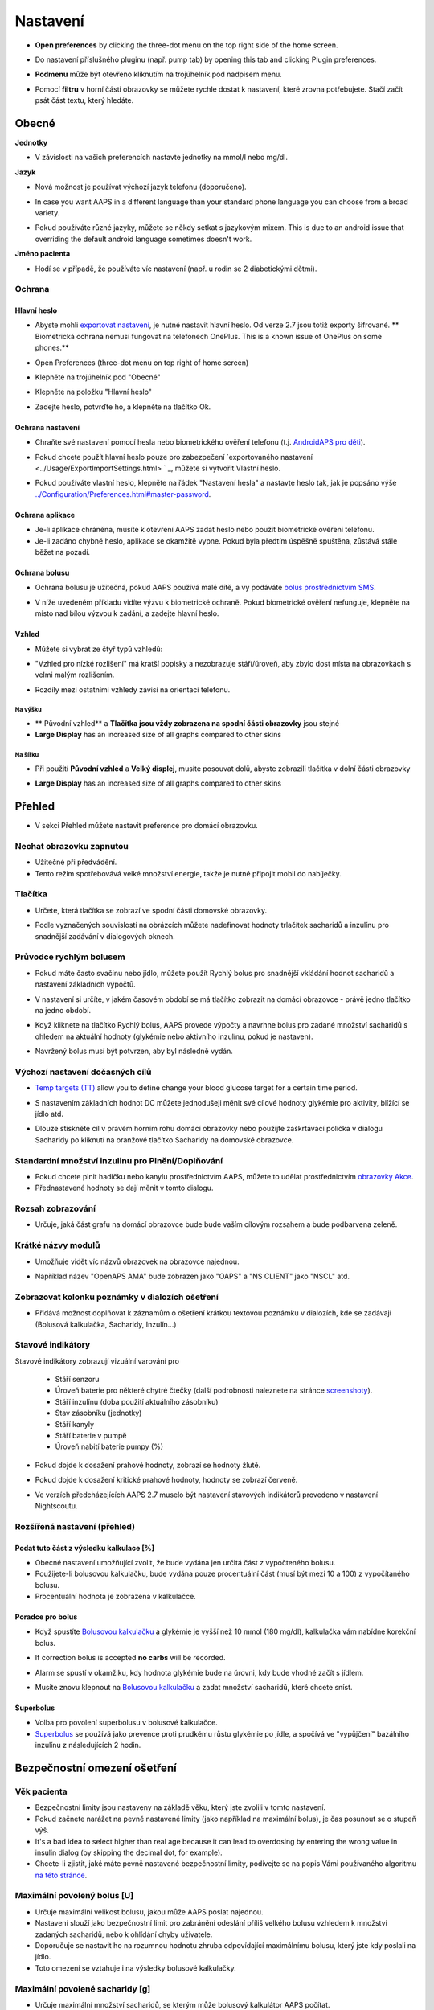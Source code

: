 Nastavení
***********************************************************
* **Open preferences** by clicking the three-dot menu on the top right side of the home screen.

  .. image:: ../images/Pref2020_Open2.png
    :alt: Otevřít nastavení

* Do nastavení příslušného pluginu (např. pump tab) by opening this tab and clicking Plugin preferences.

  .. image:: ../images/Pref2020_OpenPlugin2.png
    :alt: Otevřít nastavení pluginu

* **Podmenu** může být otevřeno kliknutím na trojúhelník pod nadpisem menu.

  .. image:: ../images/Pref2020_Submenu2.png
    :alt: Otevřít submenu

* Pomocí **filtru** v horní části obrazovky se můžete rychle dostat k nastavení, které zrovna potřebujete. Stačí začít psát část textu, který hledáte.

  .. image:: ../images/Pref2021_Filter.png
    :alt: Předvolby > Filtry

.. obsah:: 
   :backlinks: položka
   :depth: 2

Obecné
===========================================================

**Jednotky**

* V závislosti na vašich preferencích nastavte jednotky na mmol/l nebo mg/dl.

**Jazyk**

* Nová možnost je používat výchozí jazyk telefonu (doporučeno). 
* In case you want AAPS in a different language than your standard phone language you can choose from a broad variety.
* Pokud používáte různé jazyky, můžete se někdy setkat s jazykovým mixem. This is due to an android issue that overriding the default android language sometimes doesn't work.

  .. image:: ../images/Pref2020_General.png
    :alt: Nastavení > Obecné

**Jméno pacienta**

* Hodí se v případě, že používáte víc nastavení (např. u rodin se 2 diabetickými dětmi).

Ochrana
-----------------------------------------------------------
Hlavní heslo
^^^^^^^^^^^^^^^^^^^^^^^^^^^^^^^^^^^^^^^^^^^^^^^^^^^^^^^^^^^^
* Abyste mohli `exportovat nastavení <../Usage/ExportImportSettings.html>`_, je nutné nastavit hlavní heslo. Od verze 2.7 jsou totiž exporty šifrované.
  ** Biometrická ochrana nemusí fungovat na telefonech OnePlus. This is a known issue of OnePlus on some phones.**

* Open Preferences (three-dot menu on top right of home screen)
* Klepněte na trojúhelník pod "Obecné"
* Klepněte na položku "Hlavní heslo"
* Zadejte heslo, potvrďte ho, a klepněte na tlačítko Ok.

  .. image:: ../images/MasterPW.png
    :alt: Nastavení hlavního hesla
  
Ochrana nastavení
^^^^^^^^^^^^^^^^^^^^^^^^^^^^^^^^^^^^^^^^^^^^^^^^^^^^^^^^^^^^
* Chraňte své nastavení pomocí hesla nebo biometrického ověření telefonu (t.j. `AndroidAPS pro děti <../Children/Children.html>`_).
* Pokud chcete použít hlavní heslo pouze pro zabezpečení `exportovaného nastavení <../Usage/ExportImportSettings.html> ` _, můžete si vytvořit Vlastní heslo.
* Pokud používáte vlastní heslo, klepněte na řádek "Nastavení hesla" a nastavte heslo tak, jak je popsáno výše `<../Configuration/Preferences.html#master-password>`__.

  .. image:: ../images/Pref2020_Protection.png
    :alt: Ochrana

Ochrana aplikace
^^^^^^^^^^^^^^^^^^^^^^^^^^^^^^^^^^^^^^^^^^^^^^^^^^^^^^^^^^^^
* Je-li aplikace chráněna, musíte k otevření AAPS zadat heslo nebo použít biometrické ověření telefonu.
* Je-li zadáno chybné heslo, aplikace se okamžitě vypne. Pokud byla předtím úspěšně spuštěna, zůstává stále běžet na pozadí.

Ochrana bolusu
^^^^^^^^^^^^^^^^^^^^^^^^^^^^^^^^^^^^^^^^^^^^^^^^^^^^^^^^^^^^
* Ochrana bolusu je užitečná, pokud AAPS používá malé dítě, a vy podáváte `bolus prostřednictvím SMS <../Children/SMS-Commands.html>`_.
* V níže uvedeném příkladu vidíte výzvu k biometrické ochraně. Pokud biometrické ověření nefunguje, klepněte na místo nad bílou výzvou k zadání, a zadejte hlavní heslo.

  .. image:: ../images/Pref2020_PW.png
    :alt: Výzva pro biometrickou ochranu

Vzhled
^^^^^^^^^^^^^^^^^^^^^^^^^^^^^^^^^^^^^^^^^^^^^^^^^^^^^^^^^^^^
* Můžete si vybrat ze čtyř typů vzhledů:

  .. image:: ../images/Pref2021_SkinWExample.png
    :alt: Výběr vzhledu + příklady

* "Vzhled pro nízké rozlišení" má kratší popisky a nezobrazuje stáří/úroveň, aby zbylo dost místa na obrazovkách s velmi malým rozlišením.
* Rozdíly mezi ostatními vzhledy závisí na orientaci telefonu.

Na výšku
""""""""""""""""""""""""""""""""""""""""""""""""""""""""""""
* ** Původní vzhled** a **Tlačítka jsou vždy zobrazena na spodní části obrazovky** jsou stejné
* **Large Display** has an increased size of all graphs compared to other skins

Na šířku
""""""""""""""""""""""""""""""""""""""""""""""""""""""""""""
* Při použití **Původní vzhled** a **Velký displej**, musíte posouvat dolů, abyste zobrazili tlačítka v dolní části obrazovky
* **Large Display** has an increased size of all graphs compared to other skins

  .. image:: ../images/Screenshots_Skins.png
    :alt: Vzhledy v závislosti na orientaci telefonu

Přehled
===========================================================

* V sekci Přehled můžete nastavit preference pro domácí obrazovku.

  .. image:: ../images/Pref2020_OverviewII.png
    :alt: Předvolby > Přehled

Nechat obrazovku zapnutou
-----------------------------------------------------------
* Užitečné při předvádění. 
* Tento režim spotřebovává velké množství energie, takže je nutné připojit mobil do nabíječky.

Tlačítka
-----------------------------------------------------------
* Určete, která tlačítka se zobrazí ve spodní části domovské obrazovky.
* Podle vyznačených souvislostí na obrázcích můžete nadefinovat hodnoty trlačítek sacharidů a inzulínu pro snadnější zadávání v dialogových oknech.

  .. image:: ../images/Pref2020_OV_Buttons.png
    :alt: Nastavení > Tlačítka

Průvodce rychlým bolusem
-----------------------------------------------------------
* Pokud máte často svačinu nebo jídlo, můžete použít Rychlý bolus pro snadnější vkládání hodnot sacharidů a nastavení základních výpočtů.
* V nastavení si určíte, v jakém časovém období se má tlačítko zobrazit na domácí obrazovce - právě jedno tlačítko na jedno období.
* Když kliknete na tlačítko Rychlý bolus, AAPS provede výpočty a navrhne bolus pro zadané množství sacharidů s ohledem na aktuální hodnoty (glykémie nebo aktivního inzulínu, pokud je nastaven). 
* Navržený bolus musí být potvrzen, aby byl následně vydán.

  .. image:: ../images/Pref2020_OV_QuickWizard.png
    :alt: Předvolby > Tlačítko průvodce
  
Výchozí nastavení dočasných cílů
-----------------------------------------------------------
* `Temp targets (TT) <../Usage/temptarget.html>`_ allow you to define change your blood glucose target for a certain time period.
* S nastavením základních hodnot DC můžete jednodušeji měnit své cílové hodnoty glykémie pro aktivity, blížící se jídlo atd.
* Dlouze stiskněte cíl v pravém horním rohu domácí obrazovky nebo použijte zaškrtávací políčka v dialogu Sacharidy po kliknutí na oranžové tlačítko Sacharidy na domovské obrazovce.

  .. image:: ../images/Pref2020_OV_DefaultTT.png
    :alt: Nastavení > Výchozí dočasné cíle
  
Standardní množství inzulinu pro Plnění/Doplňování
-----------------------------------------------------------
* Pokud chcete plnit hadičku nebo kanylu prostřednictvím AAPS, můžete to udělat prostřednictvím `obrazovky Akce <../Getting-Started/Screenshots.html#action-tab>`_.
* Přednastavené hodnoty se dají měnit v tomto dialogu.

Rozsah zobrazování
-----------------------------------------------------------
* Určuje, jaká část grafu na domácí obrazovce bude bude vaším cílovým rozsahem a bude podbarvena zeleně.

  .. image:: ../images/Pref2020_OV_Range2.png
    :alt: Předvolby > Rozsah vizualizace

Krátké názvy modulů
-----------------------------------------------------------
* Umožňuje vidět víc názvů obrazovek na obrazovce najednou. 
* Například název "OpenAPS AMA" bude zobrazen jako "OAPS" a "NS CLIENT" jako "NSCL" atd.

  .. image:: ../images/Pref2020_OV_Tabs.png
    :alt: Předvolby > Karty

Zobrazovat kolonku poznámky v dialozích ošetření
-----------------------------------------------------------
* Přidává možnost doplňovat k záznamům o ošetření krátkou textovou poznámku v dialozích, kde se zadávají (Bolusová kalkulačka, Sacharidy, Inzulín...) 

  .. image:: ../images/Pref2020_OV_Notes.png
    :alt: Předvolby > Poznámky v dialogových oknech ošetření
  
Stavové indikátory
-----------------------------------------------------------
Stavové indikátory zobrazují vizuální varování pro 

  * Stáří senzoru
  * Úroveň baterie pro některé chytré čtečky (další podrobnosti naleznete na stránce `screenshoty <../Getting-Started/Screenshots.html#sensor-level-battery>`_).
  * Stáří inzulínu (doba použití aktuálního zásobníku)
  * Stav zásobníku (jednotky)
  * Stáří kanyly
  * Stáří baterie v pumpě
  * Úroveň nabití baterie pumpy (%)

* Pokud dojde k dosažení prahové hodnoty, zobrazí se hodnoty žlutě.
* Pokud dojde k dosažení kritické prahové hodnoty, hodnoty se zobrazí červeně.
* Ve verzích předcházejících AAPS 2.7 muselo být nastavení stavových indikátorů provedeno v nastavení Nightscoutu.

  .. image:: ../images/Pref2020_OV_StatusLights2.png
    :alt: Předvolby > Stavové indikátory

Rozšířená nastavení (přehled)
-----------------------------------------------------------

.. image:: ../images/Pref2021_OV_Adv.png
  :alt: Předvolby > Stavové indikátory

Podat tuto část z výsledku kalkulace [%]
^^^^^^^^^^^^^^^^^^^^^^^^^^^^^^^^^^^^^^^^^^^^^^^^^^^^^^^^^^^^
* Obecné nastavení umožňující zvolit, že bude vydána jen určitá část z vypočteného bolusu. 
* Použijete-li bolusovou kalkulačku, bude vydána pouze procentuální část (musí být mezi 10 a 100) z vypočítaného bolusu. 
* Procentuální hodnota je zobrazena v kalkulačce.

Poradce pro bolus
^^^^^^^^^^^^^^^^^^^^^^^^^^^^^^^^^^^^^^^^^^^^^^^^^^^^^^^^^^^^
* Když spustíte `Bolusovou kalkulačku <../Getting-Started/Screenshots.html#bolus-wizard>`__ a glykémie je vyšší než 10 mmol (180 mg/dl), kalkulačka vám nabídne korekční bolus.
* If correction bolus is accepted **no carbs** will be recorded.
* Alarm se spustí v okamžiku, kdy hodnota glykémie bude na úrovni, kdy bude vhodné začít s jídlem.
* Musíte znovu klepnout na `Bolusovou kalkulačku <../Getting-Started/Screenshots.html#bolus-wizard>`__ a zadat množství sacharidů, které chcete sníst.

  .. image:: ../images/Home2021_BolusWizard_CorrectionOffer.png
    :alt: Zpráva poradce pro bolus

Superbolus
^^^^^^^^^^^^^^^^^^^^^^^^^^^^^^^^^^^^^^^^^^^^^^^^^^^^^^^^^^^^
* Volba pro povolení superbolusu v bolusové kalkulačce.
* `Superbolus <https://www.diabetesnet.com/diabetes-technology/blue-skying/super-bolus/>`_ se používá jako prevence proti prudkému růstu glykémie po jídle, a spočívá ve "vypůjčení" bazálního inzulínu z následujících 2 hodin.

Bezpečnostní omezení ošetření
===========================================================
Věk pacienta
-----------------------------------------------------------
* Bezpečnostní limity jsou nastaveny na základě věku, který jste zvolili v tomto nastavení. 
* Pokud začnete narážet na pevně nastavené limity (jako například na maximální bolus), je čas posunout se o stupeň výš. 
* It's a bad idea to select higher than real age because it can lead to overdosing by entering the wrong value in insulin dialog (by skipping the decimal dot, for example). 
* Chcete-li zjistit, jaké máte pevně nastavené bezpečnostní limity, podívejte se na popis Vámi používaného algoritmu `na této stránce <../Usage/Open-APS-features.html>`_.

Maximální povolený bolus [U]
-----------------------------------------------------------
* Určuje maximální velikost bolusu, jakou může AAPS poslat najednou. 
* Nastavení slouží jako bezpečnostní limit pro zabránění odeslání příliš velkého bolusu vzhledem k množství zadaných sacharidů, nebo k ohlídání chyby uživatele. 
* Doporučuje se nastavit ho na rozumnou hodnotu zhruba odpovídající maximálnímu bolusu, který jste kdy poslali na jídlo. 
* Toto omezení se vztahuje i na výsledky bolusové kalkulačky.

Maximální povolené sacharidy [g]
-----------------------------------------------------------
* Určuje maximální množství sacharidů, se kterým může bolusový kalkulátor AAPS počítat.
* Nastavení slouží jako bezpečnostní limit pro zabránění odeslání příliš velkého bolusu vzhledem k množství zadaných sacharidů, nebo k ohlídání chyby uživatele. 
* Je doporučeno nastavit limit na nějakou rozumnou hodnotu, která odpovídá maximálnímu množství sacharidů, které jste kdy v jídle snědli.

Smyčka
===========================================================
Typ smyčky
-----------------------------------------------------------
* Přepíná mezi uzavřenou, otevřenou smyčkou i pozastavením při nízké glykémii (LGS)
* **Otevřená smyčka** znamená, že návrhy dočasného bazálu jsou provedeny na základě vašich dat, a zobrazí se jako oznámení. After manual confirmation, the command to dose insulin will be transferred to pump. Pouze v případě že máte nastavenou virtuální pumpu je nutné inzulín aplikovat ručně.
* **Uzavřená smyčka** znamená, že dočasné bazály jsou automaticky, bez jakéhokoliv potvrzení z vaší strany, posílány přímo do pumpy.  
* **Pozastavení při nízké glykémii** dává možnost vstoupit do režimu Pozastavení při nízké glykémii bez nutnosti měnit aktuální cíl.

Minimální změna pro výzvu [%]
-----------------------------------------------------------
* Při použití otevřené smyčky budete dostávat oznámení pokaždé, když AAPS doporučí úpravu bazální dávky. 
* Ke snížení počtu oznámení můžete zadat buď širší rozsah cílové glykemie, nebo vyšší procento minimální změny pro výzvu.
* Toto definuje relativní změnu, která je požadována pro spuštění oznámení.

Vylepšený asistent pro jídlo (AMA) nebo Super Micro bolus (SMB)
===========================================================
V závislosti na nastavení v ' konfiguraci <../Configuration/Config-Builder.html> `__ si můžete vybrat mezi dvěma algoritmy:

* `Advanced meal assist (OpenAPS AMA) <../Usage/Open-APS-features.html#advanced-meal-assist-ama>`_ - stav algoritmu v roce 2017
* `Super Micro Bolus (OpenAPS SMB) <../Usage/Open-APS-features.html#super-micro-bolus-smb>`_ - nejnovější algoritmul pro pokročilé uživatele

Nastavení OpenAPS AMA
-----------------------------------------------------------
* Jsou-li sacharidy zadány správně, reaguje systém po bolusu na jídlo rychleji, a to díky aplikování vysoké dočasné bazální dávky. 
* Více podrobností o nastavení a Autosens můžete najít v `dokumentaci k OpenAPS<https://openaps.readthedocs.io/en/latest/docs/Customize-Iterate/autosens.html>`__.

Max. U/h, které lze nastavit pro dočas. bazál
^^^^^^^^^^^^^^^^^^^^^^^^^^^^^^^^^^^^^^^^^^^^^^^^^^^^^^^^^^^^
Toto nastavení funguje jako bezpečnostní limit, aby se zabránilo AndroidAPS v nastavení nebezpečně vysokého bazálu. 
* Hodnota se udává v jednotkách za hodinu (U/h). 
* Doporučuje se nastavit toto na rozumnou hodnotu. Je doporučeno vzít si ze svého profilu **nejvyšší hodnotu bazálu** a **vynásobit jí 4**. 
* Například: máte-li ve svém profilu nejvyšší hodnotu bazálu 0.5U/h, dostanete po vynásobení 4 hodnotu 2U/h.
* Viz také " podrobný popis funkce <../Usage/Open-APS-features.html#max-u-h-a-temp-basal-can-be-set-to-openaps-max-basal>`_.

Maximální bazální IOB [U]
^^^^^^^^^^^^^^^^^^^^^^^^^^^^^^^^^^^^^^^^^^^^^^^^^^^^^^^^^^^^
* Maximální hodnota dodatečného bazálního inzulínu (v jednotkách), o který může smyčka navýšit Váš normální bazál. 
* Jakmile je tato hodnota dosažena, AAPS zastaví přidávání dodatečného bazálu, dokud hodnota inzulínu v těle (IOB) opět neklesne pod tuto hodnotu. 
* Tato hodnota **nebere v potaz bolusový IOB**, pouze IOB bazálu.
* Tato hodnota je počítána a monitorována nezávisle na vašem normálním bazálu. V úvahu je brán pouze dodatečný bazální inzulín převyšující normální bazál.

Když začínáte se smyčkou, **je doporučováno nastavit si na nějaký čas maximální bazální IOB na 0**, než si na systém zvyknete. Toto zabrání AndroidAPS v tom, aby přidal dodatečný bazální inzulín. Během této doby bude AndoidAPS pořád schopná omezit či vypnout Váš bazální inzulín, aby se pomohlo předejít hypoglykémii. To je důležitý krok pro:

* získání dostatečného času na to, abyste naučili AndroidAPS ovládat a vysledovat, jak funguje.
* perfektní vyladění nastavení Vašeho bazálního profilu a faktoru citlivosti na inzulín (ISF).
* zjištění, jak AndroidAPS omezuje Váš bazální inzulín, aby se předešlo hypoglykémii.

Když se na to už budete cítit, můžete dovolit systému, aby začal přidávat bazální inzulín, a to navýšením hodnoty maximálního množství bazálního inzulínu v těle. Doporučuje se vzít **nejvyšší hodnotu bazálu** ve Vašem profilu a vynásobit ji 3**. Například: máte-li ve svém profilu nejvyšší hodnotu bazálu 0.5U/h, dostanete po vynásobení 3 hodnotu 1.5U/h.

* Začněte tedy s touto hodnotou, a postupem času ji opatrně navyšujte. 
* Toto jsou samozřejmě pouze návrhy; u každého člověka to je jiné. Možná zjistíte, že potřebujete méně nebo více, než je zde doporučeno. Vždy ale začněte opatrně, a přidávejte pomalu.

**Poznámka: Jako bezpečnostní prvek je u dospělého pacienta natvrdo nastaveno maximální bazální IOB na 7U.**

Autosens
^^^^^^^^^^^^^^^^^^^^^^^^^^^^^^^^^^^^^^^^^^^^^^^^^^^^^^^^^^^^
* `Autosens <../Usage/Open-APS-features.html#autosens>`_ sleduje odchylky glukózy v krvi (pozitivní/negativní/neutrální).
* Na základě těchto odchylek se pokusí zjistit jak citlivý/odolný jste na inzulín, a následně upraví velikost bazální dávky a hodnotu ISF.
* Pokud vyberete "Autosens také nastavuje cíl", bude algoritmus upravovat i vaši cílovou hodnotu glykémie.

Pokročilé nastavení (OpenAPS AMA)
^^^^^^^^^^^^^^^^^^^^^^^^^^^^^^^^^^^^^^^^^^^^^^^^^^^^^^^^^^^^
* Obvykle v tomto dialogu není potřeba měnit žádná nastavení!
* Pokud je chcete i přesto změnit, prostudujte si podrobnosti v `dokumentaci k OpenAPS<https://openaps.readthedocs.io/en/latest/docs/While%20You%20Wait%20For%20Gear/preferences-and-safety-settings.html#>`__, abyste pochopili, co děláte.

Nastavení OpenAPS SMB
-----------------------------------------------------------
* Na rozdíl od AMA `SMB <../Usage/Open-APS-features.html#super-microbolus-smb>`_ nepoužívá SMB pro kontrolu hladiny glukózy dočasné bazály, ale převážně malých super mikrobolusů.
* You must have started `objective 9 <../Usage/Objectives.html#objective-9-enabling-additional-oref1-features-for-daytime-use-such-as-super-micro-bolus-smb>`_ to use SMB.
* První tři nastavení jsou vysvětleny `výše <../Configuration/Preferences.html#max-u-h-a-temp-basal-can-be-set-to>`__.
* Podrobnosti o různých volbách jsou popsány v sekci `Funkce OpenAPS <../Usage/Open-APS-features.html#enable-smb>`_.
* *Jak často budou SMB podávány v minutách** je omezení které určuje, že SMB budou vydávané pouze každé 4 minuty (defaultní hodnota). Tato hodnota brání systému vydávat SMB příliš často (např. v případě nastavení dočasného cíle). Toto nastavení byste neměli změnit, pokud přesně nevíte, jaké mohou být následky. 
* Je-li nastaveno 'Citlivost zvyšuje cíl' nebo 'Rezistence snižuje cíl', bude `Autosens <../Usage/Open-APS-features.html#autosens>`_ v závislosti na odchylkách glykémie měnit cílovou hodnotu glylémie.
* Je-li cíl upraven, bude na domovské obrazovce zobrazen se zeleným pozadím.

  .. image:: ../images/Home2020_DynamicTargetAdjustment.png
    :alt: Cíl upraven Autosens
  
Oznámení vyžadovaných sacharidů
^^^^^^^^^^^^^^^^^^^^^^^^^^^^^^^^^^^^^^^^^^^^^^^^^^^^^^^^^^^^
* Tato funkce je k dispozici pouze v případě, je-i vybrán algoritmus SMB.
* V případě že referenční design detekuje potřebu sacharidů, navrhe konzumaci dalších sacharidů.
* V tomto případě obdržíte oznámení, které může být odloženo na 5, 15 nebo 30 minut.
* Kromě toho se na domovské obrazovce v sekci COB zobrazí požadované sacharidy.
* A threshold can be defined - minimum amount of carbs needed to trigger a notification. 
*V případě potřeby může být notifikace vyžadovaných sacharidů odeslána do Nightscoutu. Notifikace se pak zobrazí v Nightscoutu a bude vysílána.

  .. image:: ../images/Pref2020_CarbsRequired.png
    :alt: Zobrazení požadovaných sacharidů na domovské obrazovce
  
Pokročilé nastavení (OpenAPS AMA)
^^^^^^^^^^^^^^^^^^^^^^^^^^^^^^^^^^^^^^^^^^^^^^^^^^^^^^^^^^^^
* Obvykle v tomto dialogu není potřeba měnit žádná nastavení!
* Pokud je chcete i přesto změnit, prostudujte si podrobnosti v `dokumentaci k OpenAPS<https://openaps.readthedocs.io/en/latest/docs/While%20You%20Wait%20For%20Gear/preferences-and-safety-settings.html#>`__, abyste pochopili, co děláte.

Nastavení absorpce sacharidů
===========================================================

.. image:: ../images/Pref2020_Absorption.png
  :alt: Nastavení absorpce sacharidů

min_5m_carbimpact
-----------------------------------------------------------
* Algoritmus používá BGI (vliv na glukózu v krvi) k určení, kdy jsou absorbovány sacharidy. 
* Tato hodnota se používá pouze při výpadcích hodnot odečítaných z CGM nebo v případech, kdy se fyzickou aktivitou vyrovná vzestup glykémie, který by jinak vedl k tomu, že by systém AAPS odbourával COB. 
* At times when carb absorption can’t be dynamically worked out based on your blood's reactions it inserts a default decay to your carbs. V podstatě jde o bezpečnostní pojistku.
* Zjednodušeně řečeno: algoritnuls ví jak by se měla chovat vaše glykémie, je-li ovlivněna podaným inzulínem apod. 
* Kdykoli dojde k pozitivní odchylce od očekávaného chování, je rozloženo/absorbováno určité množství sacharidů. Velká změna = více sacharidů atp. 
* Hodnota min_5m_carbimpact definuje výchozí vliv absorpce sacharidů za 5 minut. Více informací najdete v `dokumentaci OpenAPS <https://openaps.readthedocs.io/en/latest/docs/While%20You%20Wait%20For%20Gear/preferences-and-safety-settings.html?highlight=carbimpact#min-5m-carbimpact>`__.
* Standardní hodnota pro AMA je 5, pro SMB 8.
* Graf COB na domovské obrazovce označuje kdy se používá min_5m_impact tím, že se na vrcholu zobrazí oranžový kroužek.

  .. image:: ../images/Pref2020_min_5m_carbimpact.png
    :alt: COB graf
  
Max. doba absorpce sacharidů
-----------------------------------------------------------
* Pokud často jíte jídla s vysokým obsahem tuků nebo bílkovin, budete si muset nastavit delší čas absorpce jídla.

Pokročilé nastavení - autosens ratio
-----------------------------------------------------------
* Nastavte min. a max. `autosens <../Usage/Open-APS-features.html#autosens>`_ ratio.
* Běžné standardní hodnoty (max. 1.2 a min. 0.7) by se neměly měnit.

Nastavení pumpy
===========================================================
Tyto volby se budou lišit v závislosti na tom, který ovladač inzulínové pumpy jste vybrali v ' Konfigurace <../Configuration/Config-Buil-Builder.html#pump> `__.  Spárujte a nastavte svou pumpu podle pokynů pro jednotlivé pumpy:

* `DanaR <../Configuration/DanaR-Insulin-Pump.html>`_ 
* `DanaRS <../Configuration/DanaRS-Insulin-Pump.html>`_
* `Accu Chek Combo <../Configuration/Accu-Chek-Combo-Pump.html>`_
* `Accu Chek Insight <../Configuration/Accu-Chek-Insight-Pump.html>`_ 
* `Medtronic <../Configuration/MedtronicPump.html>`_

Používáte-li AndroidAPS pouze jako otevřenou smyčku, vyberte v nastavení Virtuální pumpu.

NSClient
===========================================================

.. image:: ../images/Pref2020_NSClient.png
  :alt: NSClient

* Nastavte si *URL Nightscoutu* (např. https://vasejmeno.herokuapp.com) a *API heslo* (12 znakové heslo uložené v proměnných Heroku).
* Toto umožní komunikaci (zápis i čtení) mezi Nightscoutem a AndroidAPS.  
* Pokud jste uvízli v cíli 1, prověřte možné překlepy.
* **Ujistěte se, že adresa URL na konci NEOBSAHUJE /api/v1/.**
* *Zaznamenávat spuštění aplikace do NS* vloží do záznamů portálu ošetření v Nightscoutu poznámku pokaždé, když je aplikace spuštěna.  Aplikace by se neměla restartovat více než jednou denně. Pokud k tomu odchází častěji, jde obvykle o problém (např. když pro AAPS není zakázána optimalizace baterie). 
* If activated changes in `local profile <../Configuration/Config-Builder.html#local-profile>`_ are uploaded to your Nightscout site.

Nastavení připojení
-----------------------------------------------------------

.. image:: ../images/ConfBuild_ConnectionSettings.png
  :alt: Nastavení připojení NSClient
  
* Omezit nahrávání do Nightscoutu pouze na Wi-Fi nebo dokonce na některé Wi-Fi SSID.
* Chcete-li používat pouze konkrétní síť Wi-Fi, můžete zadat její WiFi SSID. 
* Větší množství SSID lze oddělit středníkem. 
* Chcete-li smazat všechny SSID, nechte políčko prázdné.

Nastavení alarmů
-----------------------------------------------------------
* Volby alarmu umožňují vybrat, jaké výchozí alarmy Nightscoutu se mají v aplikaci používat.  
* Aby alarmy fungovaly, je třeba nastavit v proměnných Nightscoutu (Heroku...) hodnoty glykémie pro Urgentní, Vysokou, Nízkou a Urgentní nízkou glykémii <https://nightscout.github.io/nightscout/setup_variables/#alarms>`_. 
* Budou fungovat pouze v případě že budete mít připojení k Nightscoutu, a jsou určeny pro rodiče/pečovatele. 
* Pokud máte v telefonu zdroj CGM (např. xDrip+ nebo BYODA [Vytvořte si vlastní dexcom aplikaci]) a poté použijte tyto alarmy.

Rozšířená nastavení (NSClient)
-----------------------------------------------------------

.. image:: ../images/Pref2020_NSClientAdv.png
  :alt: Rozšířené nastavení NSClient

* Většina možností v pokročilém nastavení je samovysvětlující.
* *Povolení lokálního odesílání* zajistí odesílání dat i do jiných aplikací v mobilu, např. xDrip+. 
 
  * Pro použití xDrip+ alarmů musíte `přejít do AAPS <../Configuration/Config-Builder.html#bg-source>`_ a povolit lokální odesílání.
  
* Chcete-li používat autotune, musíte mít vybráno *Vždy používat absolutní hodnoty bazálu*. Další informace o Autotune naleznete v `Dokumentaci OpenAPS <https://openaps.readthedocs.io/en/latest/docs/Customize-Iterate/understanding-autotune.html>`_.

SMS komunikátor
===========================================================
* Volba se zobrazí pouze v případě, že je povolen SMS komunikátor v 'Konfiguraci <../Configuration/Config-Buil-Builder.html#sms-communicator> `__.
* Toto nastavení umožňuje vzdálené ovládání telefonu s AAPS posláním SMS s textem jako je zastavení smyčky, nebo poslání bolusu.  
* Další informace jsou popsány v `SMS příkazech <../Children/SMS-Commands.html>`_.
* Dodatečná bezpečnost je zajištěna použitím autentizační aplikace a dodatečného PIN na konci tokenu.

Automatizace
===========================================================
Vyberte, jaká služba určování polohy se použije:

* Používat pasivní polohu: AAPS zjistí polohu pouze v případě, že ji budou požadovat ostatní aplikace
* Používat zjištění polohy podle sítě: Poloha podle vaší Wi-Fi sítě
* Používat GPS polohu (Pozor! Může způsobovat nadměrné vybíjení baterie!)

Místní výstrahy
===========================================================

.. image:: ../images/Pref2020_LocalAlerts.png
  :alt: Místní upozornění

* Nastavení by mělo být samovysvětlující.

Možnosti dat
===========================================================

.. image:: ../images/Pref2020_DataChoice.png
  :alt: Možnosti dat

* Můžete pomáhat s vývojem AAPS zasláním hlášení o pádu vývojářům.

Nastavení údržby
===========================================================

.. image:: ../images/Pref2020_Maintenance.png
  :alt: Nastavení údržby

* Standardní příjemce logů je logs@androidaps.org.
* Pokud vyberete *Šifrovat exportovaná nastavení*, jsou zašifrována pomocí vašeho `hlavního hesla <../Configuration/Preferences.html#master-password>`_. V tomto případě je nutné při každém exportu nebo importu nastavení zadat hlavní heslo.

Open Humans
===========================================================
* Můžete pomoci komunitě tím, že daruje vaše data do výzkumných projektů! Podrobnosti jsou popsány na stránce `Open Humans <../Configuration/OpenHumans.html>`_.
* V předvolbách můžete definovat, kdy budou data odeslána

  * pouze v případě připojení k WiFi
  * pouze při nabíjení
